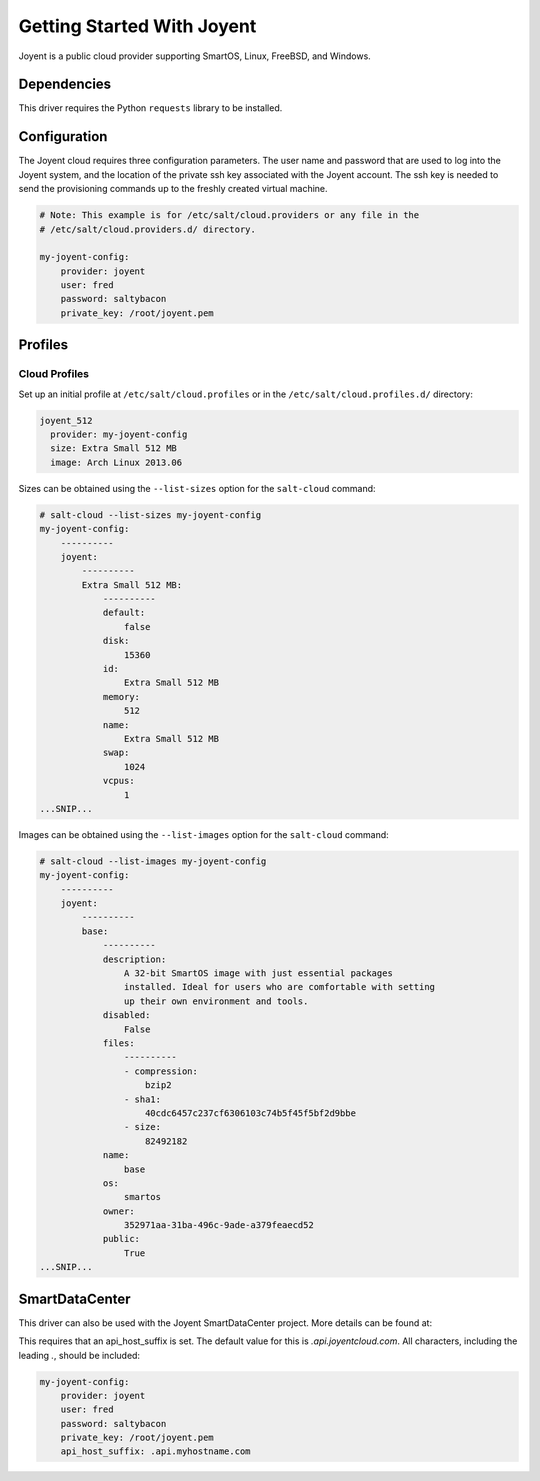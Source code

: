 ===========================
Getting Started With Joyent
===========================

Joyent is a public cloud provider supporting SmartOS, Linux, FreeBSD, and
Windows.


Dependencies
============
This driver requires the Python ``requests`` library to be installed.


Configuration
=============
The Joyent cloud requires three configuration parameters. The user name and
password that are used to log into the Joyent system, and the location of the
private ssh key associated with the Joyent account. The ssh key is needed to
send the provisioning commands up to the freshly created virtual machine.

.. code-block:: yaml

    # Note: This example is for /etc/salt/cloud.providers or any file in the
    # /etc/salt/cloud.providers.d/ directory.

    my-joyent-config:
        provider: joyent
        user: fred
        password: saltybacon
        private_key: /root/joyent.pem


Profiles
========

Cloud Profiles
~~~~~~~~~~~~~~
Set up an initial profile at ``/etc/salt/cloud.profiles`` or in the
``/etc/salt/cloud.profiles.d/`` directory:

.. code-block:: yaml

    joyent_512
      provider: my-joyent-config
      size: Extra Small 512 MB
      image: Arch Linux 2013.06

Sizes can be obtained using the ``--list-sizes`` option for the ``salt-cloud``
command:

.. code-block:: bash

    # salt-cloud --list-sizes my-joyent-config
    my-joyent-config:
        ----------
        joyent:
            ----------
            Extra Small 512 MB:
                ----------
                default:
                    false
                disk:
                    15360
                id:
                    Extra Small 512 MB
                memory:
                    512
                name:
                    Extra Small 512 MB
                swap:
                    1024
                vcpus:
                    1
    ...SNIP...

Images can be obtained using the ``--list-images`` option for the ``salt-cloud``
command:

.. code-block:: bash

    # salt-cloud --list-images my-joyent-config
    my-joyent-config:
        ----------
        joyent:
            ----------
            base:
                ----------
                description:
                    A 32-bit SmartOS image with just essential packages
                    installed. Ideal for users who are comfortable with setting
                    up their own environment and tools.
                disabled:
                    False
                files:
                    ----------
                    - compression:
                        bzip2
                    - sha1:
                        40cdc6457c237cf6306103c74b5f45f5bf2d9bbe
                    - size:
                        82492182
                name:
                    base
                os:
                    smartos
                owner:
                    352971aa-31ba-496c-9ade-a379feaecd52
                public:
                    True
    ...SNIP...


SmartDataCenter
===============
This driver can also be used with the Joyent SmartDataCenter project. More
details can be found at:

.. _`SmartDataCenter`: https://github.com/joyent/sdc

This requires that an api_host_suffix is set. The default value for this is
`.api.joyentcloud.com`. All characters, including the leading `.`, should be
included:

.. code-block:: yaml

    my-joyent-config:
        provider: joyent
        user: fred
        password: saltybacon
        private_key: /root/joyent.pem
        api_host_suffix: .api.myhostname.com
